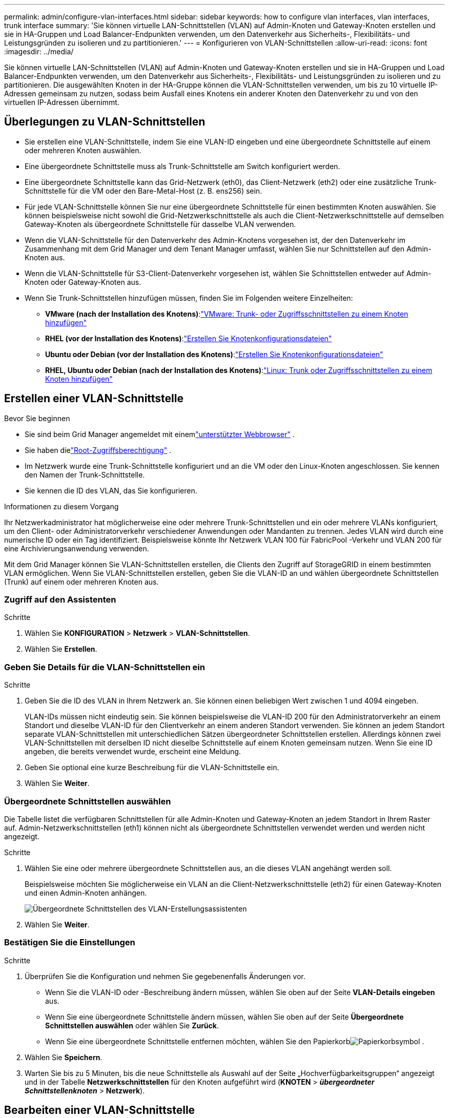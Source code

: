 ---
permalink: admin/configure-vlan-interfaces.html 
sidebar: sidebar 
keywords: how to configure vlan interfaces, vlan interfaces, trunk interface 
summary: 'Sie können virtuelle LAN-Schnittstellen (VLAN) auf Admin-Knoten und Gateway-Knoten erstellen und sie in HA-Gruppen und Load Balancer-Endpunkten verwenden, um den Datenverkehr aus Sicherheits-, Flexibilitäts- und Leistungsgründen zu isolieren und zu partitionieren.' 
---
= Konfigurieren von VLAN-Schnittstellen
:allow-uri-read: 
:icons: font
:imagesdir: ../media/


[role="lead"]
Sie können virtuelle LAN-Schnittstellen (VLAN) auf Admin-Knoten und Gateway-Knoten erstellen und sie in HA-Gruppen und Load Balancer-Endpunkten verwenden, um den Datenverkehr aus Sicherheits-, Flexibilitäts- und Leistungsgründen zu isolieren und zu partitionieren. Die ausgewählten Knoten in der HA-Gruppe können die VLAN-Schnittstellen verwenden, um bis zu 10 virtuelle IP-Adressen gemeinsam zu nutzen, sodass beim Ausfall eines Knotens ein anderer Knoten den Datenverkehr zu und von den virtuellen IP-Adressen übernimmt.



== Überlegungen zu VLAN-Schnittstellen

* Sie erstellen eine VLAN-Schnittstelle, indem Sie eine VLAN-ID eingeben und eine übergeordnete Schnittstelle auf einem oder mehreren Knoten auswählen.
* Eine übergeordnete Schnittstelle muss als Trunk-Schnittstelle am Switch konfiguriert werden.
* Eine übergeordnete Schnittstelle kann das Grid-Netzwerk (eth0), das Client-Netzwerk (eth2) oder eine zusätzliche Trunk-Schnittstelle für die VM oder den Bare-Metal-Host (z. B. ens256) sein.
* Für jede VLAN-Schnittstelle können Sie nur eine übergeordnete Schnittstelle für einen bestimmten Knoten auswählen.  Sie können beispielsweise nicht sowohl die Grid-Netzwerkschnittstelle als auch die Client-Netzwerkschnittstelle auf demselben Gateway-Knoten als übergeordnete Schnittstelle für dasselbe VLAN verwenden.
* Wenn die VLAN-Schnittstelle für den Datenverkehr des Admin-Knotens vorgesehen ist, der den Datenverkehr im Zusammenhang mit dem Grid Manager und dem Tenant Manager umfasst, wählen Sie nur Schnittstellen auf den Admin-Knoten aus.
* Wenn die VLAN-Schnittstelle für S3-Client-Datenverkehr vorgesehen ist, wählen Sie Schnittstellen entweder auf Admin-Knoten oder Gateway-Knoten aus.
* Wenn Sie Trunk-Schnittstellen hinzufügen müssen, finden Sie im Folgenden weitere Einzelheiten:
+
** *VMware (nach der Installation des Knotens)*:link:../maintain/vmware-adding-trunk-or-access-interfaces-to-node.html["VMware: Trunk- oder Zugriffsschnittstellen zu einem Knoten hinzufügen"]
** *RHEL (vor der Installation des Knotens)*:link:../rhel/creating-node-configuration-files.html["Erstellen Sie Knotenkonfigurationsdateien"]
** *Ubuntu oder Debian (vor der Installation des Knotens)*:link:../ubuntu/creating-node-configuration-files.html["Erstellen Sie Knotenkonfigurationsdateien"]
** *RHEL, Ubuntu oder Debian (nach der Installation des Knotens)*:link:../maintain/linux-adding-trunk-or-access-interfaces-to-node.html["Linux: Trunk oder Zugriffsschnittstellen zu einem Knoten hinzufügen"]






== Erstellen einer VLAN-Schnittstelle

.Bevor Sie beginnen
* Sie sind beim Grid Manager angemeldet mit einemlink:../admin/web-browser-requirements.html["unterstützter Webbrowser"] .
* Sie haben dielink:admin-group-permissions.html["Root-Zugriffsberechtigung"] .
* Im Netzwerk wurde eine Trunk-Schnittstelle konfiguriert und an die VM oder den Linux-Knoten angeschlossen.  Sie kennen den Namen der Trunk-Schnittstelle.
* Sie kennen die ID des VLAN, das Sie konfigurieren.


.Informationen zu diesem Vorgang
Ihr Netzwerkadministrator hat möglicherweise eine oder mehrere Trunk-Schnittstellen und ein oder mehrere VLANs konfiguriert, um den Client- oder Administratorverkehr verschiedener Anwendungen oder Mandanten zu trennen.  Jedes VLAN wird durch eine numerische ID oder ein Tag identifiziert.  Beispielsweise könnte Ihr Netzwerk VLAN 100 für FabricPool -Verkehr und VLAN 200 für eine Archivierungsanwendung verwenden.

Mit dem Grid Manager können Sie VLAN-Schnittstellen erstellen, die Clients den Zugriff auf StorageGRID in einem bestimmten VLAN ermöglichen.  Wenn Sie VLAN-Schnittstellen erstellen, geben Sie die VLAN-ID an und wählen übergeordnete Schnittstellen (Trunk) auf einem oder mehreren Knoten aus.



=== Zugriff auf den Assistenten

.Schritte
. Wählen Sie *KONFIGURATION* > *Netzwerk* > *VLAN-Schnittstellen*.
. Wählen Sie *Erstellen*.




=== Geben Sie Details für die VLAN-Schnittstellen ein

.Schritte
. Geben Sie die ID des VLAN in Ihrem Netzwerk an.  Sie können einen beliebigen Wert zwischen 1 und 4094 eingeben.
+
VLAN-IDs müssen nicht eindeutig sein.  Sie können beispielsweise die VLAN-ID 200 für den Administratorverkehr an einem Standort und dieselbe VLAN-ID für den Clientverkehr an einem anderen Standort verwenden.  Sie können an jedem Standort separate VLAN-Schnittstellen mit unterschiedlichen Sätzen übergeordneter Schnittstellen erstellen.  Allerdings können zwei VLAN-Schnittstellen mit derselben ID nicht dieselbe Schnittstelle auf einem Knoten gemeinsam nutzen.  Wenn Sie eine ID angeben, die bereits verwendet wurde, erscheint eine Meldung.

. Geben Sie optional eine kurze Beschreibung für die VLAN-Schnittstelle ein.
. Wählen Sie *Weiter*.




=== Übergeordnete Schnittstellen auswählen

Die Tabelle listet die verfügbaren Schnittstellen für alle Admin-Knoten und Gateway-Knoten an jedem Standort in Ihrem Raster auf.  Admin-Netzwerkschnittstellen (eth1) können nicht als übergeordnete Schnittstellen verwendet werden und werden nicht angezeigt.

.Schritte
. Wählen Sie eine oder mehrere übergeordnete Schnittstellen aus, an die dieses VLAN angehängt werden soll.
+
Beispielsweise möchten Sie möglicherweise ein VLAN an die Client-Netzwerkschnittstelle (eth2) für einen Gateway-Knoten und einen Admin-Knoten anhängen.

+
image::../media/vlan-create-parent-interfaces.png[Übergeordnete Schnittstellen des VLAN-Erstellungsassistenten]

. Wählen Sie *Weiter*.




=== Bestätigen Sie die Einstellungen

.Schritte
. Überprüfen Sie die Konfiguration und nehmen Sie gegebenenfalls Änderungen vor.
+
** Wenn Sie die VLAN-ID oder -Beschreibung ändern müssen, wählen Sie oben auf der Seite *VLAN-Details eingeben* aus.
** Wenn Sie eine übergeordnete Schnittstelle ändern müssen, wählen Sie oben auf der Seite *Übergeordnete Schnittstellen auswählen* oder wählen Sie *Zurück*.
** Wenn Sie eine übergeordnete Schnittstelle entfernen möchten, wählen Sie den Papierkorbimage:../media/icon-trash-can.png["Papierkorbsymbol"] .


. Wählen Sie *Speichern*.
. Warten Sie bis zu 5 Minuten, bis die neue Schnittstelle als Auswahl auf der Seite „Hochverfügbarkeitsgruppen“ angezeigt und in der Tabelle *Netzwerkschnittstellen* für den Knoten aufgeführt wird (*KNOTEN* > *_übergeordneter Schnittstellenknoten_* > *Netzwerk*).




== Bearbeiten einer VLAN-Schnittstelle

Wenn Sie eine VLAN-Schnittstelle bearbeiten, können Sie die folgenden Arten von Änderungen vornehmen:

* Ändern Sie die VLAN-ID oder -Beschreibung.
* Übergeordnete Schnittstellen hinzufügen oder entfernen.


Beispielsweise möchten Sie möglicherweise eine übergeordnete Schnittstelle aus einer VLAN-Schnittstelle entfernen, wenn Sie den zugehörigen Knoten außer Betrieb nehmen möchten.

Beachten Sie Folgendes:

* Sie können eine VLAN-ID nicht ändern, wenn die VLAN-Schnittstelle in einer HA-Gruppe verwendet wird.
* Sie können eine übergeordnete Schnittstelle nicht entfernen, wenn diese übergeordnete Schnittstelle in einer HA-Gruppe verwendet wird.
+
Angenommen, VLAN 200 ist an übergeordnete Schnittstellen auf Knoten A und B angeschlossen. Wenn eine HA-Gruppe die VLAN 200-Schnittstelle für Knoten A und die eth2-Schnittstelle für Knoten B verwendet, können Sie die nicht verwendete übergeordnete Schnittstelle für Knoten B entfernen, die verwendete übergeordnete Schnittstelle für Knoten A jedoch nicht.



.Schritte
. Wählen Sie *KONFIGURATION* > *Netzwerk* > *VLAN-Schnittstellen*.
. Aktivieren Sie das Kontrollkästchen für die VLAN-Schnittstelle, die Sie bearbeiten möchten.  Wählen Sie dann *Aktionen* > *Bearbeiten*.
. Aktualisieren Sie optional die VLAN-ID oder die Beschreibung.  Wählen Sie dann *Weiter*.
+
Sie können eine VLAN-ID nicht aktualisieren, wenn das VLAN in einer HA-Gruppe verwendet wird.

. Aktivieren oder deaktivieren Sie optional die Kontrollkästchen, um übergeordnete Schnittstellen hinzuzufügen oder nicht verwendete Schnittstellen zu entfernen.  Wählen Sie dann *Weiter*.
. Überprüfen Sie die Konfiguration und nehmen Sie gegebenenfalls Änderungen vor.
. Wählen Sie *Speichern*.




== Entfernen einer VLAN-Schnittstelle

Sie können eine oder mehrere VLAN-Schnittstellen entfernen.

Sie können eine VLAN-Schnittstelle nicht entfernen, wenn sie derzeit in einer HA-Gruppe verwendet wird.  Sie müssen die VLAN-Schnittstelle aus der HA-Gruppe entfernen, bevor Sie sie entfernen können.

Um Störungen im Client-Datenverkehr zu vermeiden, sollten Sie eine der folgenden Maßnahmen ergreifen:

* Fügen Sie der HA-Gruppe eine neue VLAN-Schnittstelle hinzu, bevor Sie diese VLAN-Schnittstelle entfernen.
* Erstellen Sie eine neue HA-Gruppe, die diese VLAN-Schnittstelle nicht verwendet.
* Wenn die VLAN-Schnittstelle, die Sie entfernen möchten, derzeit die aktive Schnittstelle ist, bearbeiten Sie die HA-Gruppe.  Verschieben Sie die VLAN-Schnittstelle, die Sie entfernen möchten, an das Ende der Prioritätenliste.  Warten Sie, bis die Kommunikation auf der neuen primären Schnittstelle hergestellt ist, und entfernen Sie dann die alte Schnittstelle aus der HA-Gruppe.  Löschen Sie abschließend die VLAN-Schnittstelle auf diesem Knoten.


.Schritte
. Wählen Sie *KONFIGURATION* > *Netzwerk* > *VLAN-Schnittstellen*.
. Aktivieren Sie das Kontrollkästchen für jede VLAN-Schnittstelle, die Sie entfernen möchten.  Wählen Sie dann *Aktionen* > *Löschen*.
. Wählen Sie *Ja*, um Ihre Auswahl zu bestätigen.
+
Alle von Ihnen ausgewählten VLAN-Schnittstellen werden entfernt.  Auf der Seite „VLAN-Schnittstellen“ wird ein grünes Erfolgsbanner angezeigt.


